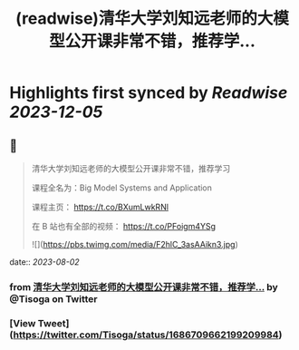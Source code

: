 :PROPERTIES:
:title: (readwise)清华大学刘知远老师的大模型公开课非常不错，推荐学...
:END:

:PROPERTIES:
:author: [[Tisoga on Twitter]]
:full-title: "清华大学刘知远老师的大模型公开课非常不错，推荐学..."
:category: [[tweets]]
:url: https://twitter.com/Tisoga/status/1686709662199209984
:image-url: https://pbs.twimg.com/profile_images/1578459356500152321/7qWD4yJO.jpg
:END:

* Highlights first synced by [[Readwise]] [[2023-12-05]]
** 📌
#+BEGIN_QUOTE
清华大学刘知远老师的大模型公开课非常不错，推荐学习

课程全名为：Big Model Systems and Application

课程主页：
https://t.co/BXumLwkRNl

在 B 站也有全部的视频：
https://t.co/PFoigm4YSg 

![](https://pbs.twimg.com/media/F2hlC_3asAAikn3.jpg) 
#+END_QUOTE
    date:: [[2023-08-02]]
*** from _清华大学刘知远老师的大模型公开课非常不错，推荐学..._ by @Tisoga on Twitter
*** [View Tweet](https://twitter.com/Tisoga/status/1686709662199209984)